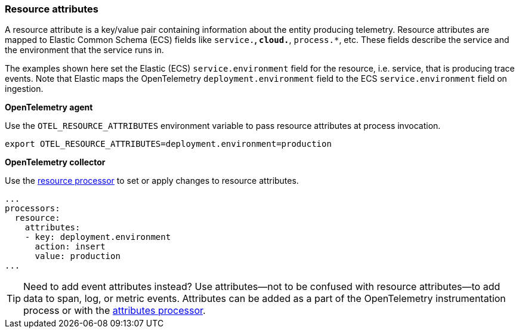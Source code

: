 [[open-telemetry-resource-attributes]]
=== Resource attributes

A resource attribute is a key/value pair containing information about the entity producing telemetry.
Resource attributes are mapped to Elastic Common Schema (ECS) fields like `service.*`, `cloud.*`, `process.*`, etc.
These fields describe the service and the environment that the service runs in.

The examples shown here set the Elastic (ECS) `service.environment` field for the resource, i.e. service, that is producing trace events.
Note that Elastic maps the OpenTelemetry `deployment.environment` field to
the ECS `service.environment` field on ingestion.

**OpenTelemetry agent**

Use the `OTEL_RESOURCE_ATTRIBUTES` environment variable to pass resource attributes at process invocation.

[source,bash]
----
export OTEL_RESOURCE_ATTRIBUTES=deployment.environment=production
----

**OpenTelemetry collector**

Use the https://github.com/open-telemetry/opentelemetry-collector-contrib/tree/main/processor/resourceprocessor[resource processor] to set or apply changes to resource attributes.

[source,yaml]
----
...
processors:
  resource:
    attributes:
    - key: deployment.environment
      action: insert
      value: production
...
----

[TIP]
--
Need to add event attributes instead?
Use attributes--not to be confused with resource attributes--to add data to span, log, or metric events.
Attributes can be added as a part of the OpenTelemetry instrumentation process or with the https://github.com/open-telemetry/opentelemetry-collector-contrib/blob/main/processor/attributesprocessor[attributes processor].
--